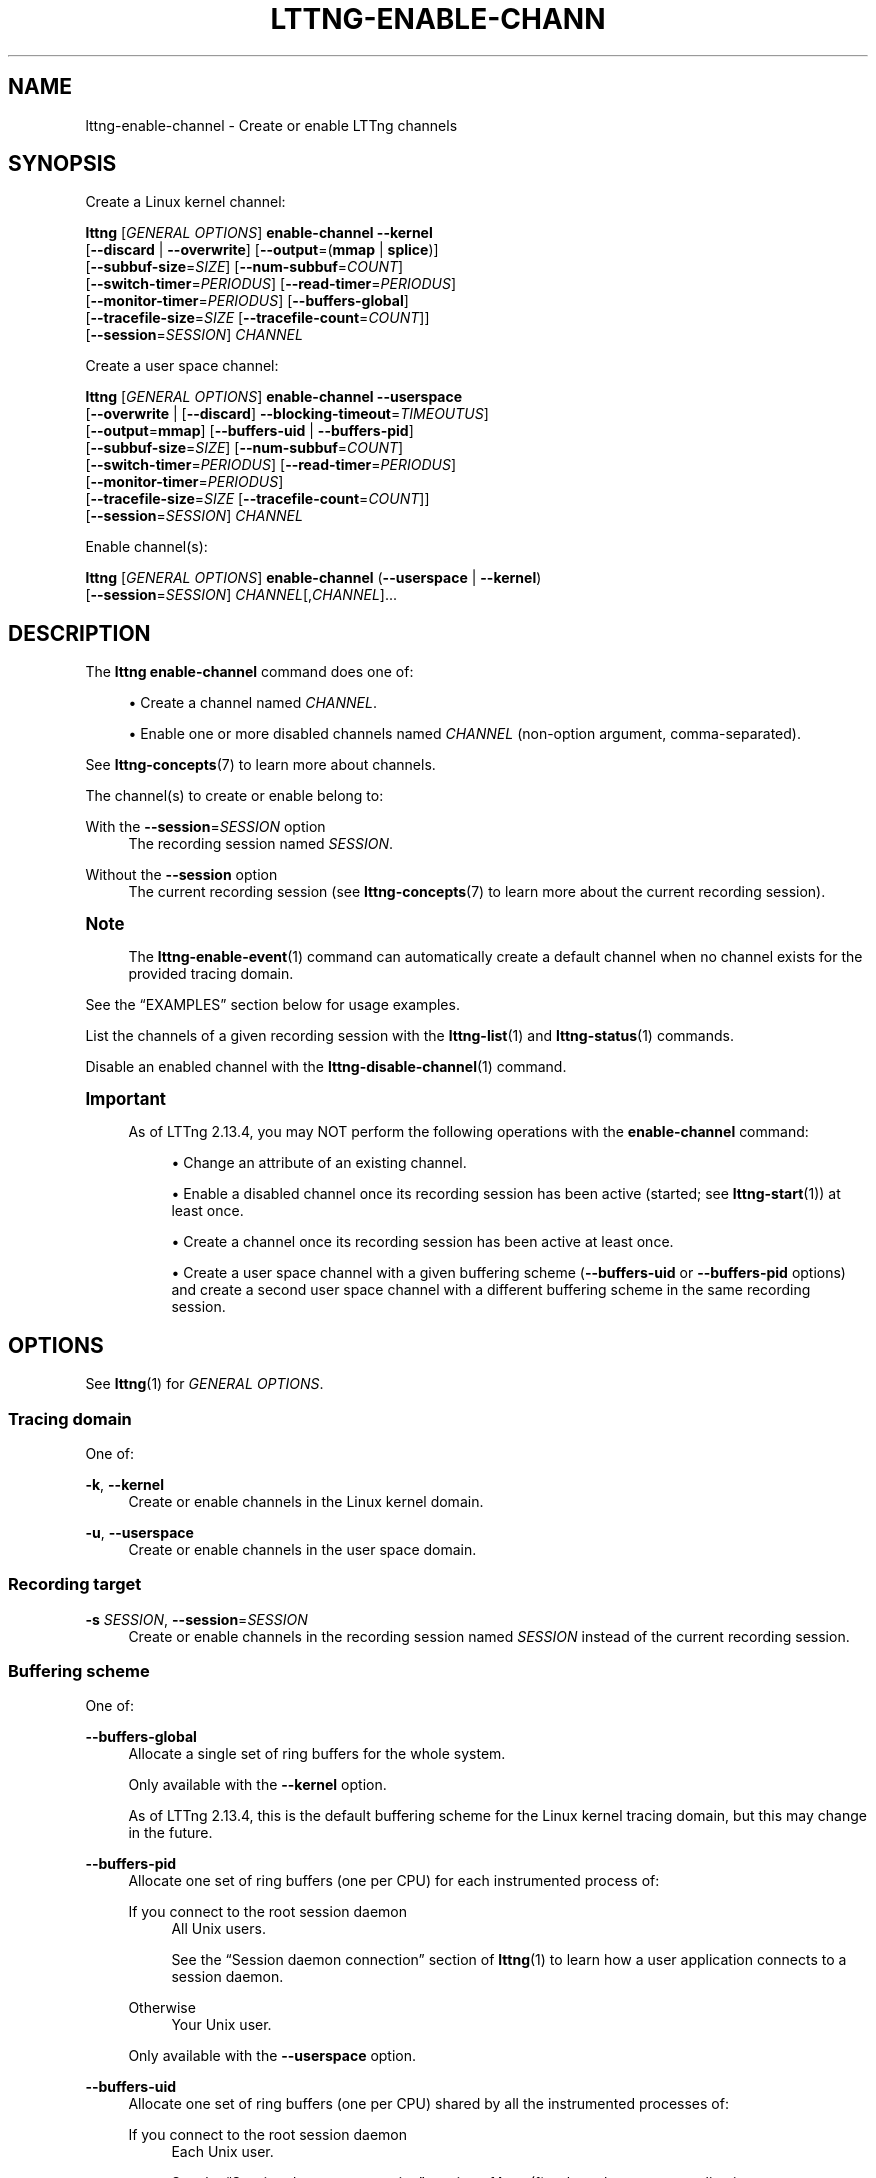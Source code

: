 '\" t
.\"     Title: lttng-enable-channel
.\"    Author: [FIXME: author] [see http://docbook.sf.net/el/author]
.\" Generator: DocBook XSL Stylesheets v1.79.1 <http://docbook.sf.net/>
.\"      Date: 14 June 2021
.\"    Manual: LTTng Manual
.\"    Source: LTTng 2.13.4
.\"  Language: English
.\"
.TH "LTTNG\-ENABLE\-CHANN" "1" "14 June 2021" "LTTng 2\&.13\&.4" "LTTng Manual"
.\" -----------------------------------------------------------------
.\" * Define some portability stuff
.\" -----------------------------------------------------------------
.\" ~~~~~~~~~~~~~~~~~~~~~~~~~~~~~~~~~~~~~~~~~~~~~~~~~~~~~~~~~~~~~~~~~
.\" http://bugs.debian.org/507673
.\" http://lists.gnu.org/archive/html/groff/2009-02/msg00013.html
.\" ~~~~~~~~~~~~~~~~~~~~~~~~~~~~~~~~~~~~~~~~~~~~~~~~~~~~~~~~~~~~~~~~~
.ie \n(.g .ds Aq \(aq
.el       .ds Aq '
.\" -----------------------------------------------------------------
.\" * set default formatting
.\" -----------------------------------------------------------------
.\" disable hyphenation
.nh
.\" disable justification (adjust text to left margin only)
.ad l
.\" -----------------------------------------------------------------
.\" * MAIN CONTENT STARTS HERE *
.\" -----------------------------------------------------------------
.SH "NAME"
lttng-enable-channel \- Create or enable LTTng channels
.SH "SYNOPSIS"
.sp
Create a Linux kernel channel:
.sp
.nf
\fBlttng\fR [\fIGENERAL OPTIONS\fR] \fBenable\-channel\fR \fB--kernel\fR
      [\fB--discard\fR | \fB--overwrite\fR] [\fB--output\fR=(\fBmmap\fR | \fBsplice\fR)]
      [\fB--subbuf-size\fR=\fISIZE\fR] [\fB--num-subbuf\fR=\fICOUNT\fR]
      [\fB--switch-timer\fR=\fIPERIODUS\fR] [\fB--read-timer\fR=\fIPERIODUS\fR]
      [\fB--monitor-timer\fR=\fIPERIODUS\fR] [\fB--buffers-global\fR]
      [\fB--tracefile-size\fR=\fISIZE\fR [\fB--tracefile-count\fR=\fICOUNT\fR]]
      [\fB--session\fR=\fISESSION\fR] \fICHANNEL\fR
.fi
.sp
Create a user space channel:
.sp
.nf
\fBlttng\fR [\fIGENERAL OPTIONS\fR] \fBenable\-channel\fR \fB--userspace\fR
      [\fB--overwrite\fR | [\fB--discard\fR] \fB--blocking-timeout\fR=\fITIMEOUTUS\fR]
      [\fB--output\fR=\fBmmap\fR] [\fB--buffers-uid\fR | \fB--buffers-pid\fR]
      [\fB--subbuf-size\fR=\fISIZE\fR] [\fB--num-subbuf\fR=\fICOUNT\fR]
      [\fB--switch-timer\fR=\fIPERIODUS\fR] [\fB--read-timer\fR=\fIPERIODUS\fR]
      [\fB--monitor-timer\fR=\fIPERIODUS\fR]
      [\fB--tracefile-size\fR=\fISIZE\fR [\fB--tracefile-count\fR=\fICOUNT\fR]]
      [\fB--session\fR=\fISESSION\fR] \fICHANNEL\fR
.fi
.sp
Enable channel(s):
.sp
.nf
\fBlttng\fR [\fIGENERAL OPTIONS\fR] \fBenable\-channel\fR (\fB--userspace\fR | \fB--kernel\fR)
      [\fB--session\fR=\fISESSION\fR] \fICHANNEL\fR[,\fICHANNEL\fR]\&...
.fi
.SH "DESCRIPTION"
.sp
The \fBlttng enable-channel\fR command does one of:
.sp
.RS 4
.ie n \{\
\h'-04'\(bu\h'+03'\c
.\}
.el \{\
.sp -1
.IP \(bu 2.3
.\}
Create a channel named
\fICHANNEL\fR\&.
.RE
.sp
.RS 4
.ie n \{\
\h'-04'\(bu\h'+03'\c
.\}
.el \{\
.sp -1
.IP \(bu 2.3
.\}
Enable one or more disabled channels named
\fICHANNEL\fR
(non\-option argument, comma\-separated)\&.
.RE
.sp
See \fBlttng-concepts\fR(7) to learn more about channels\&.
.sp
The channel(s) to create or enable belong to:
.PP
With the \fB--session\fR=\fISESSION\fR option
.RS 4
The recording session named
\fISESSION\fR\&.
.RE
.PP
Without the \fB--session\fR option
.RS 4
The current recording session (see
\fBlttng-concepts\fR(7)
to learn more about the current recording session)\&.
.RE
.if n \{\
.sp
.\}
.it 1 an-trap
.nr an-no-space-flag 1
.nr an-break-flag 1
.br
.ps +1
\fBNote\fR
.ps -1
.br
.RS 4
.sp
The \fBlttng-enable-event\fR(1) command can automatically create a default channel when no channel exists for the provided tracing domain\&.
.sp .5v
.RE
.sp
See the \(lqEXAMPLES\(rq section below for usage examples\&.
.sp
List the channels of a given recording session with the \fBlttng-list\fR(1) and \fBlttng-status\fR(1) commands\&.
.sp
Disable an enabled channel with the \fBlttng-disable-channel\fR(1) command\&.
.if n \{\
.sp
.\}
.it 1 an-trap
.nr an-no-space-flag 1
.nr an-break-flag 1
.br
.ps +1
\fBImportant\fR
.ps -1
.br
.RS 4
.sp
As of LTTng\ \&2\&.13\&.4, you may NOT perform the following operations with the \fBenable-channel\fR command:
.sp
.RS 4
.ie n \{\
\h'-04'\(bu\h'+03'\c
.\}
.el \{\
.sp -1
.IP \(bu 2.3
.\}
Change an attribute of an existing channel\&.
.RE
.sp
.RS 4
.ie n \{\
\h'-04'\(bu\h'+03'\c
.\}
.el \{\
.sp -1
.IP \(bu 2.3
.\}
Enable a disabled channel once its recording session has been active (started; see
\fBlttng-start\fR(1)) at least once\&.
.RE
.sp
.RS 4
.ie n \{\
\h'-04'\(bu\h'+03'\c
.\}
.el \{\
.sp -1
.IP \(bu 2.3
.\}
Create a channel once its recording session has been active at least once\&.
.RE
.sp
.RS 4
.ie n \{\
\h'-04'\(bu\h'+03'\c
.\}
.el \{\
.sp -1
.IP \(bu 2.3
.\}
Create a user space channel with a given buffering scheme (\fB--buffers-uid\fR
or
\fB--buffers-pid\fR
options) and create a second user space channel with a different buffering scheme in the same recording session\&.
.RE
.sp .5v
.RE
.SH "OPTIONS"
.sp
See \fBlttng\fR(1) for \fIGENERAL OPTIONS\fR\&.
.SS "Tracing domain"
.sp
One of:
.PP
\fB-k\fR, \fB--kernel\fR
.RS 4
Create or enable channels in the Linux kernel domain\&.
.RE
.PP
\fB-u\fR, \fB--userspace\fR
.RS 4
Create or enable channels in the user space domain\&.
.RE
.SS "Recording target"
.PP
\fB-s\fR \fISESSION\fR, \fB--session\fR=\fISESSION\fR
.RS 4
Create or enable channels in the recording session named
\fISESSION\fR
instead of the current recording session\&.
.RE
.SS "Buffering scheme"
.sp
One of:
.PP
\fB--buffers-global\fR
.RS 4
Allocate a single set of ring buffers for the whole system\&.
.sp
Only available with the
\fB--kernel\fR
option\&.
.sp
As of LTTng\ \&2\&.13\&.4, this is the default buffering scheme for the Linux kernel tracing domain, but this may change in the future\&.
.RE
.PP
\fB--buffers-pid\fR
.RS 4
Allocate one set of ring buffers (one per CPU) for each instrumented process of:
.PP
If you connect to the root session daemon
.RS 4
All Unix users\&.
.sp
See the \(lqSession daemon connection\(rq section of
\fBlttng\fR(1)
to learn how a user application connects to a session daemon\&.
.RE
.PP
Otherwise
.RS 4
Your Unix user\&.
.RE
.sp
Only available with the
\fB--userspace\fR
option\&.
.RE
.PP
\fB--buffers-uid\fR
.RS 4
Allocate one set of ring buffers (one per CPU) shared by all the instrumented processes of:
.PP
If you connect to the root session daemon
.RS 4
Each Unix user\&.
.sp
See the \(lqSession daemon connection\(rq section of
\fBlttng\fR(1)
to learn how a user application connects to a session daemon\&.
.RE
.PP
Otherwise
.RS 4
Your Unix user\&.
.RE
.sp
Only available with the
\fB--userspace\fR
option\&.
.sp
As of LTTng\ \&2\&.13\&.4, this is the default buffering scheme for the user space tracing domain, but this may change in the future\&.
.RE
.SS "Event record loss mode"
.PP
\fB--blocking-timeout\fR=\fITIMEOUTUS\fR
.RS 4
Set the channel\(cqs blocking timeout value to
\fITIMEOUTUS\fR\ \&\(mcs for instrumented applications executed with a set
\fBLTTNG_UST_ALLOW_BLOCKING\fR
environment variable\&.
.sp
\fITIMEOUTUS\fR
is one of:
.PP
\fB0\fR (default)
.RS 4
Do not block (non\-blocking mode)\&.
.RE
.PP
\fBinf\fR
.RS 4
Block forever until a sub\-buffer is available to write the event record\&.
.RE
.PP
\fIN\fR, a positive value
.RS 4
Wait for at most
\fIN\fR\ \&\(mcs when trying to write to a sub\-buffer\&. After
\fIN\fR\ \&\(mcs, discard the event record\&.
.RE
.sp
This option is only available with both the
\fB--userspace\fR
and
\fB--discard\fR
options\&.
.RE
.sp
One of:
.PP
\fB--discard\fR
.RS 4
Discard event records when there\(cqs no available sub\-buffer\&.
.sp
As of LTTng\ \&2\&.13\&.4, this is the default event record loss mode, but this may change in the future\&.
.RE
.PP
\fB--overwrite\fR
.RS 4
Overwrite the whole sub\-buffer containing the oldest event records when there\(cqs no available sub\-buffer (flight recorder mode)\&.
.RE
.SS "Sub\-buffers"
.PP
\fB--num-subbuf\fR=\fICOUNT\fR
.RS 4
Use
\fICOUNT\fR
sub\-buffers per ring buffer\&.
.sp
The effective value is
\fICOUNT\fR
rounded up to the next power of two\&.
.sp
Default values:
.PP
\fB--userspace\fR and \fB--buffers-uid\fR options
.RS 4
\fB4\fR
.RE
.PP
\fB--userspace\fR and \fB--buffers-pid\fR options
.RS 4
\fB4\fR
.RE
.PP
\fB--kernel\fR and \fB--buffers-global\fR options
.RS 4
\fB4\fR
.RE
.PP
\fBmetadata\fR channel
.RS 4
\fB2\fR
.RE
.RE
.PP
\fB--output\fR=\fITYPE\fR
.RS 4
Set channel\(cqs output type to
\fITYPE\fR\&.
.sp
\fITYPE\fR
is one of:
.PP
\fBmmap\fR
.RS 4
Share ring buffers between the tracer and the consumer daemon with the
\fBmmap\fR(2)
system call\&.
.RE
.PP
\fBsplice\fR
.RS 4
Share ring buffers between the tracer and the consumer daemon with the
\fBsplice\fR(2)
system call\&.
.sp
Only available with the
\fB--kernel\fR
option\&.
.RE
.sp
Default values:
.PP
\fB--userspace\fR and \fB--buffers-uid\fR options
.RS 4
\fBmmap\fR
.RE
.PP
\fB--userspace\fR and \fB--buffers-pid\fR options
.RS 4
\fBmmap\fR
.RE
.PP
\fB--kernel\fR and \fB--buffers-global\fR options
.RS 4
\fBsplice\fR
.RE
.PP
\fBmetadata\fR channel
.RS 4
\fBmmap\fR
.RE
.RE
.PP
\fB--subbuf-size\fR=\fISIZE\fR
.RS 4
Set the size of each sub\-buffer to
\fISIZE\fR
bytes\&.
.sp
The effective value is
\fISIZE\fR
rounded up to the next power of two\&.
.sp
The
\fBk\fR\ \&(KiB),
\fBM\fR\ \&(MiB), and
\fBG\fR\ \&(GiB) suffixes are supported\&.
.sp
The minimum sub\-buffer size, for each tracer, is the maximum value between the default below and the system page size (see
\fBgetconf\fR(1)
with the
\fBPAGE_SIZE\fR
variable)\&.
.sp
Default values:
.PP
\fB--userspace\fR and \fB--buffers-uid\fR options
.RS 4
\fB524288\fR
.RE
.PP
\fB--userspace\fR and \fB--buffers-pid\fR options
.RS 4
\fB16384\fR
.RE
.PP
\fB--kernel\fR and \fB--buffers-global\fR options
.RS 4
\fB1048576\fR
.RE
.PP
\fBmetadata\fR channel
.RS 4
\fB4096\fR
.RE
.RE
.SS "Trace files"
.PP
\fB--tracefile-count\fR=\fICOUNT\fR
.RS 4
Limit the number of trace files which LTTng writes for this channel to
\fICOUNT\fR\&.
.sp
\fICOUNT\fR
set to
\fB0\fR
means \(lqunlimited\(rq\&.
.sp
Default:
\fB0\fR\&.
.sp
You must also use the
\fB--tracefile-size\fR
option with this option\&.
.RE
.PP
\fB--tracefile-size\fR=\fISIZE\fR
.RS 4
Set the maximum size of each trace file which LTTng writes for this channel to
\fISIZE\fR\ \&bytes\&.
.sp
\fISIZE\fR
set to
\fB0\fR
means \(lqunlimited\(rq\&.
.sp
Default:
\fB0\fR\&.
.if n \{\
.sp
.\}
.it 1 an-trap
.nr an-no-space-flag 1
.nr an-break-flag 1
.br
.ps +1
\fBNote\fR
.ps -1
.br
.RS 4
Data streams which LTTng writes for a channel configured with this option may inaccurately report discarded event records as of CTF\ \&1\&.8\&.
.sp .5v
.RE
.RE
.SS "Timers"
.PP
\fB--monitor-timer\fR=\fIPERIODUS\fR
.RS 4
Set the period of the monitor timer of the channel to
\fIPERIODUS\fR\ \&\(mcs\&.
.sp
Set
\fIPERIODUS\fR
to
\fB0\fR
to disable the monitor timer\&.
.sp
Default values:
.PP
\fB--userspace\fR and \fB--buffers-uid\fR options
.RS 4
\fB1000000\fR
.RE
.PP
\fB--userspace\fR and \fB--buffers-pid\fR options
.RS 4
\fB1000000\fR
.RE
.PP
\fB--kernel\fR and \fB--buffers-global\fR options
.RS 4
\fB1000000\fR
.RE
.RE
.PP
\fB--read-timer\fR=\fIPERIODUS\fR
.RS 4
Set the period of the read timer of the channel to
\fIPERIODUS\fR\ \&\(mcs\&.
.sp
Set
\fIPERIODUS\fR
to
\fB0\fR
to disable the read timer\&.
.sp
Default values:
.PP
\fB--userspace\fR and \fB--buffers-uid\fR options
.RS 4
\fB0\fR
.RE
.PP
\fB--userspace\fR and \fB--buffers-pid\fR options
.RS 4
\fB0\fR
.RE
.PP
\fB--kernel\fR and \fB--buffers-global\fR options
.RS 4
\fB200000\fR
.RE
.PP
\fBmetadata\fR channel
.RS 4
\fB0\fR
.RE
.RE
.PP
\fB--switch-timer\fR=\fIPERIODUS\fR
.RS 4
Set the period of the switch timer of the channel to
\fIPERIODUS\fR\ \&\(mcs\&.
.sp
Set
\fIPERIODUS\fR
to
\fB0\fR
to disable the switch timer\&.
.sp
Default values:
.PP
\fB--userspace\fR and \fB--buffers-uid\fR options
.RS 4
\fB0\fR
.RE
.PP
\fB--userspace\fR and \fB--buffers-pid\fR options
.RS 4
\fB0\fR
.RE
.PP
\fB--kernel\fR and \fB--buffers-global\fR options
.RS 4
\fB0\fR
.RE
.PP
\fBmetadata\fR channel
.RS 4
\fB0\fR
.RE
.RE
.SS "Program information"
.PP
\fB-h\fR, \fB--help\fR
.RS 4
Show help\&.
.sp
This option attempts to launch
\fB/usr/bin/man\fR
to view this manual page\&. Override the manual pager path with the
\fBLTTNG_MAN_BIN_PATH\fR
environment variable\&.
.RE
.PP
\fB--list-options\fR
.RS 4
List available command options and quit\&.
.RE
.SH "EXIT STATUS"
.PP
\fB0\fR
.RS 4
Success
.RE
.PP
\fB1\fR
.RS 4
Command error
.RE
.PP
\fB2\fR
.RS 4
Undefined command
.RE
.PP
\fB3\fR
.RS 4
Fatal error
.RE
.PP
\fB4\fR
.RS 4
Command warning (something went wrong during the command)
.RE
.SH "ENVIRONMENT"
.PP
\fBLTTNG_ABORT_ON_ERROR\fR
.RS 4
Set to
\fB1\fR
to abort the process after the first error is encountered\&.
.RE
.PP
\fBLTTNG_HOME\fR
.RS 4
Path to the LTTng home directory\&.
.sp
Defaults to
\fB$HOME\fR\&.
.sp
Useful when the Unix user running the commands has a non\-writable home directory\&.
.RE
.PP
\fBLTTNG_MAN_BIN_PATH\fR
.RS 4
Absolute path to the manual pager to use to read the LTTng command\-line help (with
\fBlttng-help\fR(1)
or with the
\fB--help\fR
option) instead of
\fB/usr/bin/man\fR\&.
.RE
.PP
\fBLTTNG_SESSION_CONFIG_XSD_PATH\fR
.RS 4
Path to the directory containing the
\fBsession.xsd\fR
recording session configuration XML schema\&.
.RE
.PP
\fBLTTNG_SESSIOND_PATH\fR
.RS 4
Absolute path to the LTTng session daemon binary (see
\fBlttng-sessiond\fR(8)) to spawn from the
\fBlttng-create\fR(1)
command\&.
.sp
The
\fB--sessiond-path\fR
general option overrides this environment variable\&.
.RE
.SH "FILES"
.PP
\fB$LTTNG_HOME/.lttngrc\fR
.RS 4
Unix user\(cqs LTTng runtime configuration\&.
.sp
This is where LTTng stores the name of the Unix user\(cqs current recording session between executions of
\fBlttng\fR(1)\&.
\fBlttng-create\fR(1)
and
\fBlttng-set-session\fR(1)
set the current recording session\&.
.RE
.PP
\fB$LTTNG_HOME/lttng-traces\fR
.RS 4
Default output directory of LTTng traces in local and snapshot modes\&.
.sp
Override this path with the
\fB--output\fR
option of the
\fBlttng-create\fR(1)
command\&.
.RE
.PP
\fB$LTTNG_HOME/.lttng\fR
.RS 4
Unix user\(cqs LTTng runtime and configuration directory\&.
.RE
.PP
\fB$LTTNG_HOME/.lttng/sessions\fR
.RS 4
Default directory containing the Unix user\(cqs saved recording session configurations (see
\fBlttng-save\fR(1)
and
\fBlttng-load\fR(1))\&.
.RE
.PP
\fB/usr/local/etc/lttng/sessions\fR
.RS 4
Directory containing the system\-wide saved recording session configurations (see
\fBlttng-save\fR(1)
and
\fBlttng-load\fR(1))\&.
.RE
.if n \{\
.sp
.\}
.it 1 an-trap
.nr an-no-space-flag 1
.nr an-break-flag 1
.br
.ps +1
\fBNote\fR
.ps -1
.br
.RS 4
.sp
\fB$LTTNG_HOME\fR defaults to the value of the \fBHOME\fR environment variable\&.
.sp .5v
.RE
.SH "EXAMPLES"
.PP
\fBExample\ \&1.\ \&Create a Linux kernel channel with default attributes in the current recording session\&.\fR
.RS 4
.sp
The following command line only creates a new channel if \fBmy-channel\fR doesn\(cqt name an existing Linux kernel channel in the current recording session\&.
.sp
.if n \{\
.RS 4
.\}
.nf
$ lttng enable\-channel \-\-kernel my\-channel
.fi
.if n \{\
.RE
.\}
.RE
.PP
\fBExample\ \&2.\ \&Create a user space channel with a per\-process buffering scheme in a specific recording session\&.\fR
.RS 4
.sp
See the \fB--session\fR and \fB--buffers-pid\fR options\&.
.sp
.if n \{\
.RS 4
.\}
.nf
$ lttng enable\-channel \-\-session=my\-session \-\-userspace \e
                       \-\-buffers\-pid my\-channel
.fi
.if n \{\
.RE
.\}
.RE
.PP
\fBExample\ \&3.\ \&Create a Linux kernel channel in the current recording session with four 32\-MiB sub\-buffers per ring buffer\&.\fR
.RS 4
.sp
See the \fB--num-subbuf\fR and \fB--subbuf-size\fR options\&.
.sp
.if n \{\
.RS 4
.\}
.nf
$ lttng enable\-channel \-\-kernel my\-channel \e
                       \-\-num\-subbuf=4 \-\-subbuf\-size=32M
.fi
.if n \{\
.RE
.\}
.RE
.PP
\fBExample\ \&4.\ \&Create a user space channel in the current recording session with trace file rotation\&.\fR
.RS 4
.sp
See the \fB--tracefile-count\fR and \fB--tracefile-size\fR options\&.
.sp
.if n \{\
.RS 4
.\}
.nf
$ lttng enable\-channel \-\-userspace my\-channel \e
                       \-\-tracefile\-count=16 \-\-tracefile\-size=8M
.fi
.if n \{\
.RE
.\}
.RE
.PP
\fBExample\ \&5.\ \&Enable two user space channels of a specific recording session\&.\fR
.RS 4
.sp
.if n \{\
.RS 4
.\}
.nf
$ lttng enable\-channel \-\-session=my\-session \-\-userspace \e
                       canal\-d,rds
.fi
.if n \{\
.RE
.\}
.RE
.SH "RESOURCES"
.sp
.RS 4
.ie n \{\
\h'-04'\(bu\h'+03'\c
.\}
.el \{\
.sp -1
.IP \(bu 2.3
.\}
LTTng project website <https://lttng.org>
.RE
.sp
.RS 4
.ie n \{\
\h'-04'\(bu\h'+03'\c
.\}
.el \{\
.sp -1
.IP \(bu 2.3
.\}
LTTng documentation <https://lttng.org/docs>
.RE
.sp
.RS 4
.ie n \{\
\h'-04'\(bu\h'+03'\c
.\}
.el \{\
.sp -1
.IP \(bu 2.3
.\}
LTTng bug tracker <https://bugs.lttng.org>
.RE
.sp
.RS 4
.ie n \{\
\h'-04'\(bu\h'+03'\c
.\}
.el \{\
.sp -1
.IP \(bu 2.3
.\}
Git repositories <https://git.lttng.org>
.RE
.sp
.RS 4
.ie n \{\
\h'-04'\(bu\h'+03'\c
.\}
.el \{\
.sp -1
.IP \(bu 2.3
.\}
GitHub organization <https://github.com/lttng>
.RE
.sp
.RS 4
.ie n \{\
\h'-04'\(bu\h'+03'\c
.\}
.el \{\
.sp -1
.IP \(bu 2.3
.\}
Continuous integration <https://ci.lttng.org/>
.RE
.sp
.RS 4
.ie n \{\
\h'-04'\(bu\h'+03'\c
.\}
.el \{\
.sp -1
.IP \(bu 2.3
.\}
Mailing list <https://lists.lttng.org/>
for support and development:
\fBlttng-dev@lists.lttng.org\fR
.RE
.sp
.RS 4
.ie n \{\
\h'-04'\(bu\h'+03'\c
.\}
.el \{\
.sp -1
.IP \(bu 2.3
.\}
IRC channel <irc://irc.oftc.net/lttng>:
\fB#lttng\fR
on
\fBirc.oftc.net\fR
.RE
.SH "COPYRIGHT"
.sp
This program is part of the LTTng\-tools project\&.
.sp
LTTng\-tools is distributed under the GNU General Public License version\ \&2 <http://www.gnu.org/licenses/old-licenses/gpl-2.0.en.html>\&. See the \fBLICENSE\fR <https://github.com/lttng/lttng-tools/blob/master/LICENSE> file for details\&.
.SH "THANKS"
.sp
Special thanks to Michel Dagenais and the DORSAL laboratory <http://www.dorsal.polymtl.ca/> at \('Ecole Polytechnique de Montr\('eal for the LTTng journey\&.
.sp
Also thanks to the Ericsson teams working on tracing which helped us greatly with detailed bug reports and unusual test cases\&.
.SH "SEE ALSO"
.sp
\fBlttng\fR(1), \fBlttng-disable-channel\fR(1), \fBlttng-list\fR(1), \fBlttng-concepts\fR(7)
